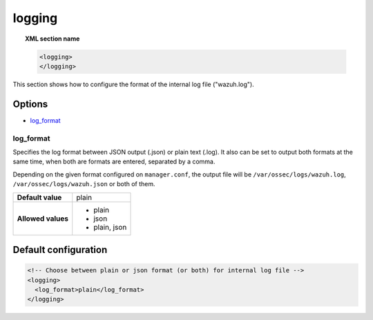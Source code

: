 .. Copyright (C) 2021 Wazuh, Inc.

.. _reference_ossec_logging:

logging
=======

.. topic:: XML section name

    .. code-block:: xml

      <logging>
      </logging>

This section shows how to configure the format of the internal log file ("wazuh.log").

Options
-------

- `log_format`_

log_format
^^^^^^^^^^

Specifies the log format between JSON output (.json) or plain text (.log). It also can be set to output both formats at the same time, when both are formats are entered, separated by a comma.

Depending on the given format configured on ``manager.conf``, the output file will be ``/var/ossec/logs/wazuh.log``, ``/var/ossec/logs/wazuh.json`` or both of them.

+--------------------+----------------+
| **Default value**  | plain          |
+--------------------+----------------+
| **Allowed values** | - plain        |
|                    | - json         |
|                    | - plain, json  |
+--------------------+----------------+

Default configuration
---------------------

.. code-block:: xml

    <!-- Choose between plain or json format (or both) for internal log file -->
    <logging>
      <log_format>plain</log_format>
    </logging>
